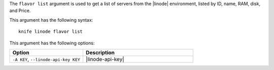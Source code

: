 .. This is an included file that describes a sub-command or argument in Knife.


The ``flavor list`` argument is used to get a list of servers from the |linode| environment, listed by ID, name, RAM, disk, and Price.

This argument has the following syntax::

   knife linode flavor list

This argument has the following options:

.. list-table::
   :widths: 200 300
   :header-rows: 1

   * - Option
     - Description
   * - ``-A KEY``, ``--linode-api-key KEY``
     - |linode-api-key|

